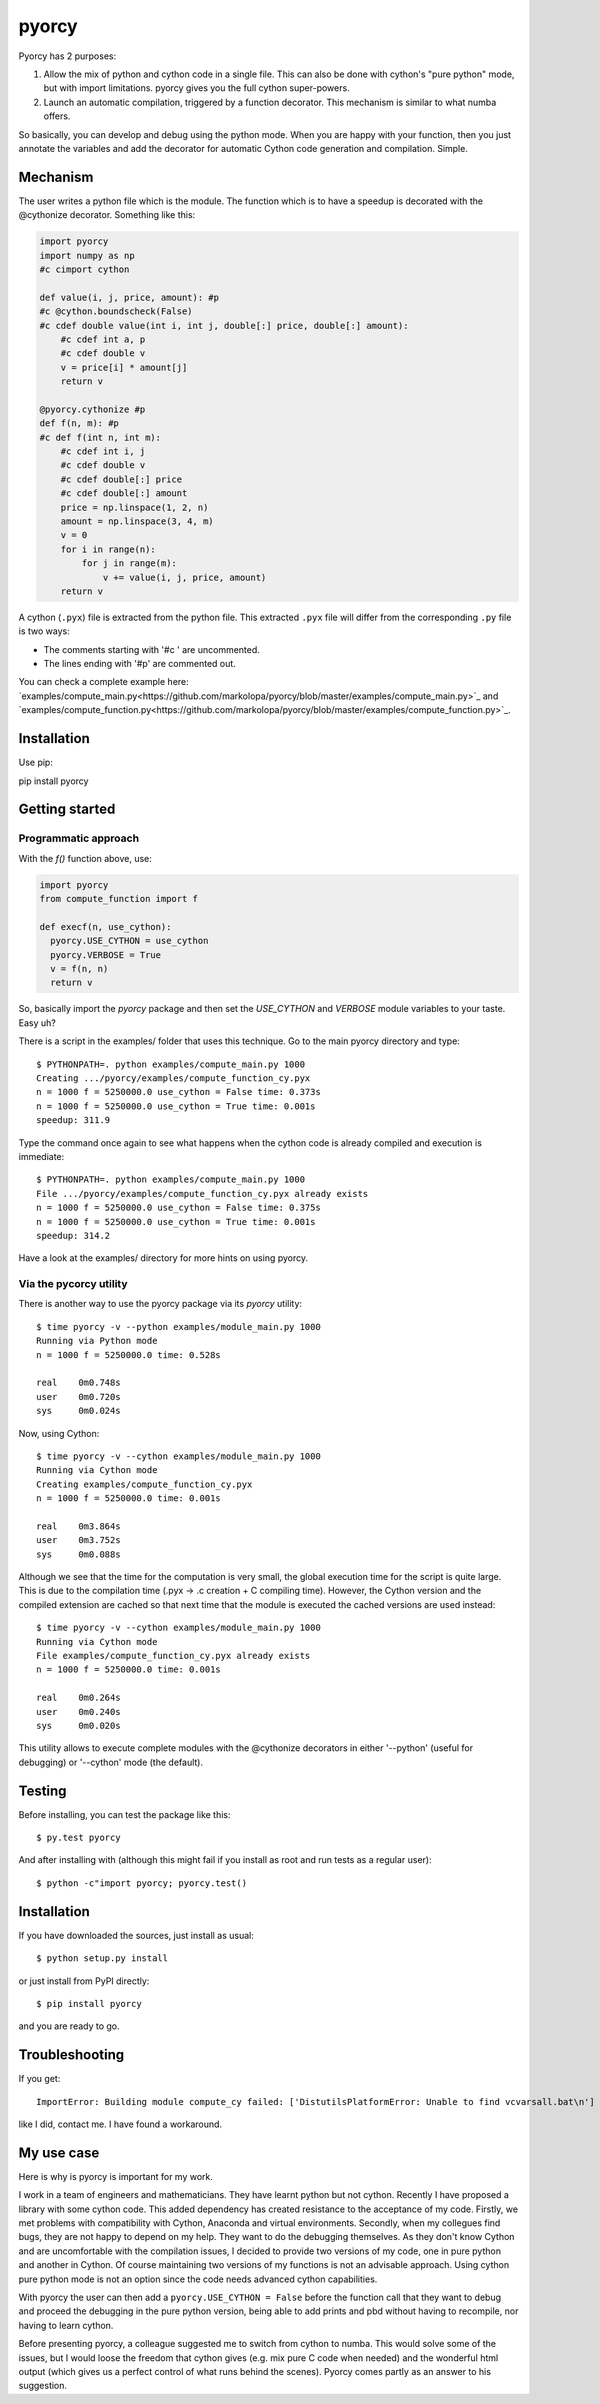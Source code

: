 ======
pyorcy
======

.. image:: https://travis-ci.org/markolopa/pyorcy.svg?branch=master
    :target: https://travis-ci.org/markolopa/pyorcy


Pyorcy has 2 purposes:

#. Allow the mix of python and cython code in a single file. This can
   also be done with cython's "pure python" mode, but with import
   limitations. pyorcy gives you the full cython super-powers.

#. Launch an automatic compilation, triggered by a function
   decorator. This mechanism is similar to what numba offers.

So basically, you can develop and debug using the python mode.  When
you are happy with your function, then you just annotate the variables
and add the decorator for automatic Cython code generation and
compilation.  Simple.

Mechanism
---------

The user writes a python file which is the module. The function which
is to have a speedup is decorated with the @cythonize decorator.
Something like this:

.. code-block:: python

  import pyorcy
  import numpy as np
  #c cimport cython

  def value(i, j, price, amount): #p
  #c @cython.boundscheck(False)
  #c cdef double value(int i, int j, double[:] price, double[:] amount):
      #c cdef int a, p
      #c cdef double v
      v = price[i] * amount[j]
      return v

  @pyorcy.cythonize #p
  def f(n, m): #p
  #c def f(int n, int m):
      #c cdef int i, j
      #c cdef double v
      #c cdef double[:] price
      #c cdef double[:] amount
      price = np.linspace(1, 2, n)
      amount = np.linspace(3, 4, m)
      v = 0
      for i in range(n):
          for j in range(m):
              v += value(i, j, price, amount)
      return v

A cython (``.pyx``) file is extracted from the python file.  This
extracted ``.pyx`` file will differ from the corresponding ``.py``
file is two ways:

- The comments starting with '#c ' are uncommented.
- The lines ending with '#p' are commented out.

You can check a complete example here:
`examples/compute_main.py<https://github.com/markolopa/pyorcy/blob/master/examples/compute_main.py>`_
and
`examples/compute_function.py<https://github.com/markolopa/pyorcy/blob/master/examples/compute_function.py>`_.

Installation
------------

Use pip::

pip install pyorcy

Getting started
---------------

Programmatic approach
.....................

With the `f()` function above, use:

.. code-block:: python

  import pyorcy
  from compute_function import f

  def execf(n, use_cython):
    pyorcy.USE_CYTHON = use_cython
    pyorcy.VERBOSE = True
    v = f(n, n)
    return v

So, basically import the `pyorcy` package and then set the
`USE_CYTHON` and `VERBOSE` module variables to your taste.  Easy uh?

There is a script in the examples/ folder that uses this technique.
Go to the main pyorcy directory and type::

  $ PYTHONPATH=. python examples/compute_main.py 1000
  Creating .../pyorcy/examples/compute_function_cy.pyx
  n = 1000 f = 5250000.0 use_cython = False time: 0.373s
  n = 1000 f = 5250000.0 use_cython = True time: 0.001s
  speedup: 311.9

Type the command once again to see what happens when the cython code is
already compiled and execution is immediate::

  $ PYTHONPATH=. python examples/compute_main.py 1000
  File .../pyorcy/examples/compute_function_cy.pyx already exists
  n = 1000 f = 5250000.0 use_cython = False time: 0.375s
  n = 1000 f = 5250000.0 use_cython = True time: 0.001s
  speedup: 314.2

Have a look at the examples/ directory for more hints on using pyorcy.

Via the pycorcy utility
.......................

There is another way to use the pyorcy package via its `pyorcy`
utility::

  $ time pyorcy -v --python examples/module_main.py 1000
  Running via Python mode
  n = 1000 f = 5250000.0 time: 0.528s

  real    0m0.748s
  user    0m0.720s
  sys     0m0.024s

Now, using Cython::

  $ time pyorcy -v --cython examples/module_main.py 1000
  Running via Cython mode
  Creating examples/compute_function_cy.pyx
  n = 1000 f = 5250000.0 time: 0.001s

  real    0m3.864s
  user    0m3.752s
  sys     0m0.088s

Although we see that the time for the computation is very small, the
global execution time for the script is quite large.  This is due to
the compilation time (.pyx -> .c creation + C compiling time).
However, the Cython version and the compiled extension are cached so
that next time that the module is executed the cached versions are
used instead::

  $ time pyorcy -v --cython examples/module_main.py 1000
  Running via Cython mode
  File examples/compute_function_cy.pyx already exists
  n = 1000 f = 5250000.0 time: 0.001s

  real    0m0.264s
  user    0m0.240s
  sys     0m0.020s

This utility allows to execute complete modules with the @cythonize
decorators in either '--python' (useful for debugging) or '--cython'
mode (the default).

Testing
-------

Before installing, you can test the package like this::

  $ py.test pyorcy

And after installing with (although this might fail if you install as
root and run tests as a regular user)::

  $ python -c"import pyorcy; pyorcy.test()

Installation
------------

If you have downloaded the sources, just install as usual::

  $ python setup.py install

or just install from PyPI directly::

  $ pip install pyorcy

and you are ready to go.

Troubleshooting
---------------

If you get::

 ImportError: Building module compute_cy failed: ['DistutilsPlatformError: Unable to find vcvarsall.bat\n']

like I did, contact me. I have found a workaround.

My use case
-----------

Here is why is pyorcy is important for my work.

I work in a team of engineers and mathematicians. They have learnt
python but not cython. Recently I have proposed a library with some
cython code. This added dependency has created resistance to the
acceptance of my code. Firstly, we met problems with compatibility
with Cython, Anaconda and virtual environments. Secondly, when my
collegues find bugs, they are not happy to depend on my help. They
want to do the debugging themselves. As they don't know Cython and are
uncomfortable with the compilation issues, I decided to provide two
versions of my code, one in pure python and another in Cython. Of
course maintaining two versions of my functions is not an advisable
approach. Using cython pure python mode is not an option since the
code needs advanced cython capabilities.

With pyorcy the user can then add a ``pyorcy.USE_CYTHON = False``
before the function call that they want to debug and proceed the
debugging in the pure python version, being able to add prints and
pbd without having to recompile, nor having to learn cython.

Before presenting pyorcy, a colleague suggested me to switch from
cython to numba. This would solve some of the issues, but I would
loose the freedom that cython gives (e.g. mix pure C code when needed)
and the wonderful html output (which gives us a perfect control of
what runs behind the scenes). Pyorcy comes partly as an answer to his
suggestion.
